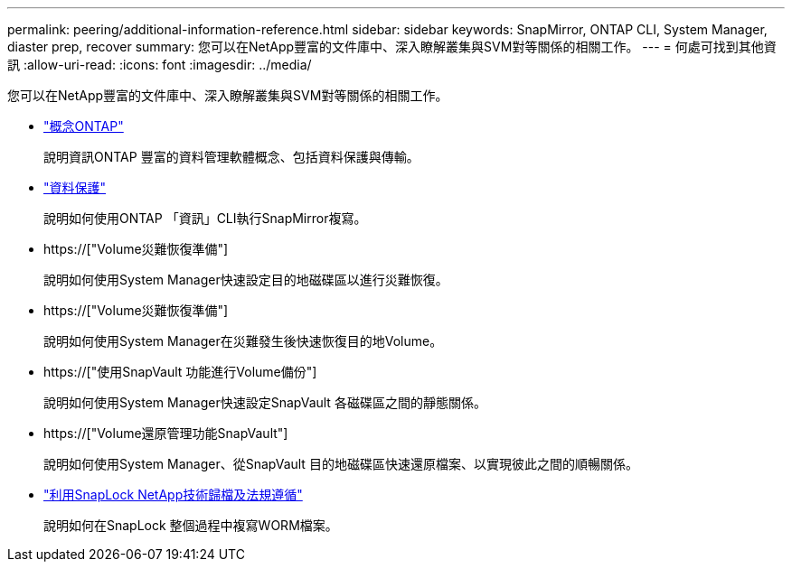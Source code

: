 ---
permalink: peering/additional-information-reference.html 
sidebar: sidebar 
keywords: SnapMirror, ONTAP CLI, System Manager, diaster prep, recover 
summary: 您可以在NetApp豐富的文件庫中、深入瞭解叢集與SVM對等關係的相關工作。 
---
= 何處可找到其他資訊
:allow-uri-read: 
:icons: font
:imagesdir: ../media/


[role="lead"]
您可以在NetApp豐富的文件庫中、深入瞭解叢集與SVM對等關係的相關工作。

* link:../concepts/index.html["概念ONTAP"]
+
說明資訊ONTAP 豐富的資料管理軟體概念、包括資料保護與傳輸。

* link:../data-protection/index.html["資料保護"]
+
說明如何使用ONTAP 「資訊」CLI執行SnapMirror複寫。

* https://["Volume災難恢復準備"]
+
說明如何使用System Manager快速設定目的地磁碟區以進行災難恢復。

* https://["Volume災難恢復準備"]
+
說明如何使用System Manager在災難發生後快速恢復目的地Volume。

* https://["使用SnapVault 功能進行Volume備份"]
+
說明如何使用System Manager快速設定SnapVault 各磁碟區之間的靜態關係。

* https://["Volume還原管理功能SnapVault"]
+
說明如何使用System Manager、從SnapVault 目的地磁碟區快速還原檔案、以實現彼此之間的順暢關係。

* link:../snaplock/index.html["利用SnapLock NetApp技術歸檔及法規遵循"]
+
說明如何在SnapLock 整個過程中複寫WORM檔案。


